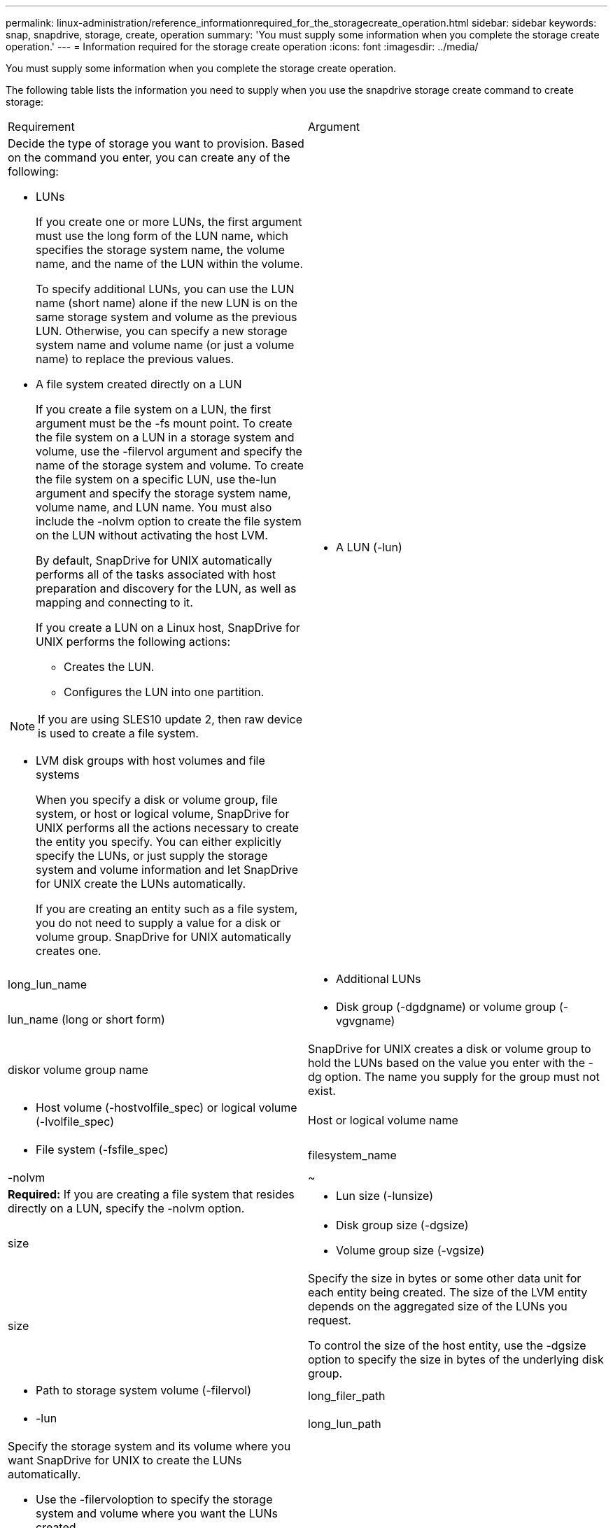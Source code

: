 ---
permalink: linux-administration/reference_informationrequired_for_the_storagecreate_operation.html
sidebar: sidebar
keywords: snap, snapdrive, storage, create, operation
summary: 'You must supply some information when you complete the storage create operation.'
---
= Information required for the storage create operation
:icons: font
:imagesdir: ../media/

[.lead]
You must supply some information when you complete the storage create operation.

The following table lists the information you need to supply when you use the snapdrive storage create command to create storage:

|===
| Requirement| Argument
a|
Decide the type of storage you want to provision. Based on the command you enter, you can create any of the following:

* LUNs
+
If you create one or more LUNs, the first argument must use the long form of the LUN name, which specifies the storage system name, the volume name, and the name of the LUN within the volume.
+
To specify additional LUNs, you can use the LUN name (short name) alone if the new LUN is on the same storage system and volume as the previous LUN. Otherwise, you can specify a new storage system name and volume name (or just a volume name) to replace the previous values.

* A file system created directly on a LUN
+
If you create a file system on a LUN, the first argument must be the -fs mount point. To create the file system on a LUN in a storage system and volume, use the -filervol argument and specify the name of the storage system and volume. To create the file system on a specific LUN, use the-lun argument and specify the storage system name, volume name, and LUN name. You must also include the -nolvm option to create the file system on the LUN without activating the host LVM.
+
By default, SnapDrive for UNIX automatically performs all of the tasks associated with host preparation and discovery for the LUN, as well as mapping and connecting to it.
+
If you create a LUN on a Linux host, SnapDrive for UNIX performs the following actions:

 ** Creates the LUN.
 ** Configures the LUN into one partition.

NOTE: If you are using SLES10 update 2, then raw device is used to create a file system.

* LVM disk groups with host volumes and file systems
+
When you specify a disk or volume group, file system, or host or logical volume, SnapDrive for UNIX performs all the actions necessary to create the entity you specify. You can either explicitly specify the LUNs, or just supply the storage system and volume information and let SnapDrive for UNIX create the LUNs automatically.
+
If you are creating an entity such as a file system, you do not need to supply a value for a disk or volume group. SnapDrive for UNIX automatically creates one.

a|

* A LUN (-lun)

a|
long_lun_name
a|

* Additional LUNs

a|
lun_name (long or short form)
a|

* Disk group (-dgdgname) or volume group (-vgvgname)

a|
diskor volume group name
a|
SnapDrive for UNIX creates a disk or volume group to hold the LUNs based on the value you enter with the -dg option. The name you supply for the group must not exist.

a|

* Host volume (-hostvolfile_spec) or logical volume (-lvolfile_spec)

a|
Host or logical volume name
a|

* File system (-fsfile_spec)

a|
filesystem_name
a|
-nolvm
a|
~
a|
*Required:* If you are creating a file system that resides directly on a LUN, specify the -nolvm option.
a|

* Lun size (-lunsize)

a|
size
a|

* Disk group size (-dgsize)
* Volume group size (-vgsize)

a|
size
a|
Specify the size in bytes or some other data unit for each entity being created. The size of the LVM entity depends on the aggregated size of the LUNs you request.

To control the size of the host entity, use the -dgsize option to specify the size in bytes of the underlying disk group.

a|

* Path to storage system volume (-filervol)

a|
long_filer_path
a|

* -lun

a|
long_lun_path
a|
Specify the storage system and its volume where you want SnapDrive for UNIX to create the LUNs automatically.

* Use the -filervoloption to specify the storage system and volume where you want the LUNs created.
+
Do not specify the LUN. SnapDrive for UNIX creates the LUN automatically when you use this form of the snapdrive storage create command. It uses system defaults to determine the LUN IDs, and the size of each LUN. It bases the names of the associated disk/volume groups on the name of the host volume or file system.

* Use the -lun option to name the LUNs that you want to use.

a|
File system type (-fstype)

a|
type
a|
If you are creating a file system, supply the string representing the file system type.

SnapDrive for UNIX accepts Linux: ext4 or ext3

NOTE: By default, SnapDrive for UNIX supplies this value if there is only one file system type for your host platform. In that case, you do not need to enter it.

a|
-vmtype
a|
type
a|
*Optional:* Specifies the type of volume manager to be used for SnapDrive for UNIX operations.
a|
-fsopts
a|
option name and value
a|
-mntopts
a|
option name and value
a|
-nopersist
a|
~
a|
-reserve | -noreserve
a|
~
a|
*Optional:* If you are creating a file system, you can specify the following options:

* Use -fsopts to specify options you want to pass to the host command used to create the file systems. For example, you might supply options that themkfscommand would use. The value you supply usually needs to be a quoted string and must contain the exact text to be passed to the command.
* Use -mntopts to specify options that you want to pass to the host mount command (for example, to specify host system logging behavior). The options you specify are stored in the host file system table file. Allowed options depend on the host file system type.
+
The -mntopts argument is a file system -type option that is specified using the mount command -o flag. Do not include the -o flag in the -mntopts argument. For example, the sequence -mntopts tmplog passes the string -otmplog to the mount command, and inserts the text tmplog on a new command line.
+
If the value of the enable-mount-with-netdev configuration parameter is set to off (default value), you must manually specify -mntopts _netdev in the snapdrive storage create command. However, if you change the value to on, the -mntopts _netdev is executed automatically when you run the snapdrive storage create command.
+
NOTE: If you pass any invalid -mntopts options for storage and snap operations, SnapDrive for UNIX does not validate those invalid mount options.

* Use -nopersist to create the file system without adding an entry to the file system mount table file on the host(for example, fstab on Linux). By default, the snapdrive storage create command creates persistent mounts. When you create an LVM storage entity on a Linux host, SnapDrive for UNIX automatically creates the storage, mounts the file system, and then places an entry for the file system in the host file system table. On Linux systems, SnapDrive for UNIX adds a UUID in the host file system table.
* Use -reserve | -noreserve to create the storage with or without creating a space reservation.

a|

* igroup name(-igroup)

a|
ig_name
a|
*Optional:* NetApp recommends that you use the default igroup for your host instead of supplying an igroup name.

|===
